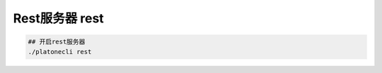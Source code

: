 ========================
Rest服务器 rest
========================

.. code:: bash

      ## 开启rest服务器
      ./platonecli rest